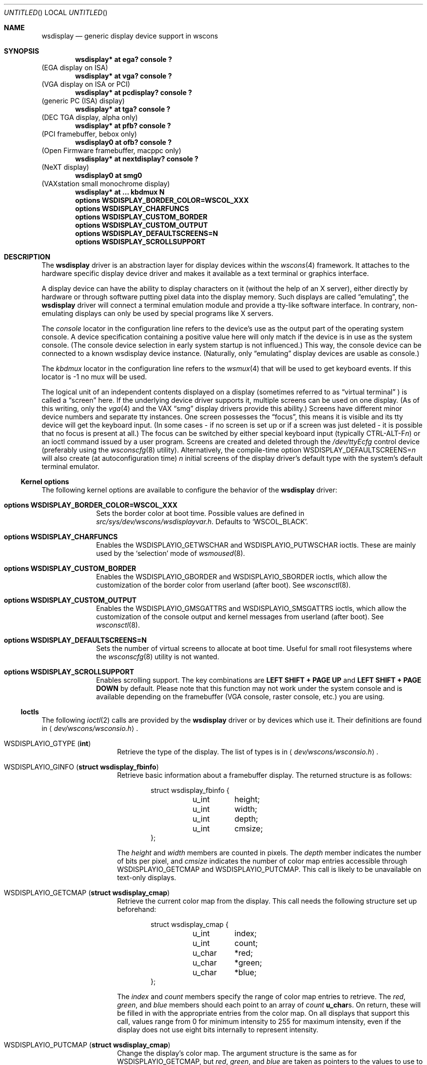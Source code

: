 .\" $NetBSD: wsdisplay.4,v 1.26 2005/07/15 01:00:52 rpaulo Exp $
.\"
.\" Copyright (c) 1999 Matthias Drochner.
.\" Copyright (c) 2002 Ben Harris.
.\" Copyright (c) 2004 Julio M. Merino Vidal.
.\" All rights reserved.
.\"
.\" Redistribution and use in source and binary forms, with or without
.\" modification, are permitted provided that the following conditions
.\" are met:
.\" 1. Redistributions of source code must retain the above copyright
.\"    notice, this list of conditions and the following disclaimer.
.\" 2. Redistributions in binary form must reproduce the above copyright
.\"    notice, this list of conditions and the following disclaimer in the
.\"    documentation and/or other materials provided with the distribution.
.\"
.\" THIS SOFTWARE IS PROVIDED BY THE AUTHOR AND CONTRIBUTORS ``AS IS'' AND
.\" ANY EXPRESS OR IMPLIED WARRANTIES, INCLUDING, BUT NOT LIMITED TO, THE
.\" IMPLIED WARRANTIES OF MERCHANTABILITY AND FITNESS FOR A PARTICULAR PURPOSE
.\" ARE DISCLAIMED.  IN NO EVENT SHALL THE AUTHOR OR CONTRIBUTORS BE LIABLE
.\" FOR ANY DIRECT, INDIRECT, INCIDENTAL, SPECIAL, EXEMPLARY, OR CONSEQUENTIAL
.\" DAMAGES (INCLUDING, BUT NOT LIMITED TO, PROCUREMENT OF SUBSTITUTE GOODS
.\" OR SERVICES; LOSS OF USE, DATA, OR PROFITS; OR BUSINESS INTERRUPTION)
.\" HOWEVER CAUSED AND ON ANY THEORY OF LIABILITY, WHETHER IN CONTRACT, STRICT
.\" LIABILITY, OR TORT (INCLUDING NEGLIGENCE OR OTHERWISE) ARISING IN ANY WAY
.\" OUT OF THE USE OF THIS SOFTWARE, EVEN IF ADVISED OF THE POSSIBILITY OF
.\" SUCH DAMAGE.
.\"
.Dd July 15, 2005
.Os
.Dt WSDISPLAY 4
.Sh NAME
.Nm wsdisplay
.Nd generic display device support in wscons
.Sh SYNOPSIS
.Cd "wsdisplay* at ega? console ?"
(EGA display on ISA)
.Cd "wsdisplay* at vga? console ?"
(VGA display on ISA or PCI)
.Cd "wsdisplay* at pcdisplay? console ?"
(generic PC (ISA) display)
.Cd "wsdisplay* at tga? console ?"
(DEC TGA display, alpha only)
.Cd "wsdisplay* at pfb? console ?"
(PCI framebuffer, bebox only)
.Cd "wsdisplay0 at ofb? console ?"
(Open Firmware framebuffer, macppc only)
.Cd "wsdisplay* at nextdisplay? console ?"
(NeXT display)
.Cd "wsdisplay0 at smg0"
(VAXstation small monochrome display)
.Cd "wsdisplay* at ... kbdmux N"
.Cd options WSDISPLAY_BORDER_COLOR=WSCOL_XXX
.Cd options WSDISPLAY_CHARFUNCS
.Cd options WSDISPLAY_CUSTOM_BORDER
.Cd options WSDISPLAY_CUSTOM_OUTPUT
.Cd options WSDISPLAY_DEFAULTSCREENS=N
.Cd options WSDISPLAY_SCROLLSUPPORT
.Sh DESCRIPTION
The
.Nm
driver is an abstraction layer for display devices within the
.Xr wscons 4
framework.
It attaches to the hardware specific display device driver and makes it
available as a text terminal or graphics interface.
.Pp
A display device can have the ability to display characters on it
(without the help of an X server), either directly by hardware or through
software putting pixel data into the display memory.
Such displays are called
.Dq emulating ,
the
.Nm
driver will connect a terminal emulation module and provide a tty-like
software interface.
In contrary, non-emulating displays can only be used by special programs
like X servers.
.Pp
The
.Em console
locator in the configuration line refers to the device's use as the output
part of the operating system console.
A device specification containing a positive value here will only match if
the device is in use as the system console.
(The console device selection in early system startup is not influenced.)
This way, the console device can be connected to a known wsdisplay device
instance.
(Naturally, only
.Dq emulating
display devices are usable as console.)
.Pp
The
.Em kbdmux
locator in the configuration line refers to the
.Xr wsmux 4
that will be used to get keyboard events.
If this locator is -1 no mux will be used.
.Pp
The logical unit of an independent contents displayed on a display
(sometimes referred to as
.Dq virtual terminal
) is called a
.Dq screen
here. If the underlying device driver supports it, multiple screens can
be used on one display.
(As of this writing, only the
.Xr vga 4
and the
.Tn VAX
.Dq smg
display drivers provide this ability.)
Screens have different minor device numbers and separate tty instances.
One screen possesses the
.Dq focus ,
this means it is visible and its tty device will get
the keyboard input. (In some cases \- if no screen is set up or if a screen
was just deleted \- it is possible that no focus is present at all.)
The focus can be switched by either special keyboard input (typically
.Tn CTRL-ALT-F Ns Ar n )
or an ioctl command issued by a user program.
Screens are created and deleted through the
.Pa /dev/ttyEcfg
control device (preferably using the
.Xr wsconscfg 8
utility). Alternatively, the compile-time option
.Dv WSDISPLAY_DEFAULTSCREENS Ns = Ns Ar n
will also create (at autoconfiguration time)
.Ar n
initial screens of the display driver's default type with
the system's default terminal emulator.
.Ss Kernel options
The following kernel options are available to configure the behavior of the
.Nm
driver:
.Bl -tag -width xxxxxxxx
.It Cd options WSDISPLAY_BORDER_COLOR=WSCOL_XXX
Sets the border color at boot time.
Possible values are defined in
.Pa src/sys/dev/wscons/wsdisplayvar.h .
Defaults to
.Sq WSCOL_BLACK .
.It Cd options WSDISPLAY_CHARFUNCS
Enables the
.Dv WSDISPLAYIO_GETWSCHAR
and
.Dv WSDISPLAYIO_PUTWSCHAR
ioctls.
These are mainly used by the
.Sq selection
mode of
.Xr wsmoused 8 .
.It Cd options WSDISPLAY_CUSTOM_BORDER
Enables the
.Dv WSDISPLAYIO_GBORDER
and
.Dv WSDISPLAYIO_SBORDER
ioctls, which allow the customization of the border color from userland
(after boot).
See
.Xr wsconsctl 8 .
.It Cd options WSDISPLAY_CUSTOM_OUTPUT
Enables the
.Dv WSDISPLAYIO_GMSGATTRS
and
.Dv WSDISPLAYIO_SMSGATTRS
ioctls, which allow the customization of the console output and kernel
messages from userland (after boot).
See
.Xr wsconsctl 8 .
.It Cd options WSDISPLAY_DEFAULTSCREENS=N
Sets the number of virtual screens to allocate at boot time.
Useful for small root filesystems where the
.Xr wsconscfg 8
utility is not wanted.
.It Cd options WSDISPLAY_SCROLLSUPPORT
Enables scrolling support. The key combinations are
.Ic LEFT SHIFT + PAGE UP
and
.Ic LEFT SHIFT + PAGE DOWN
by default.
Please note that this function may not work under the system console and
is available depending on the framebuffer (VGA console, raster console,
etc.) you are using.
.El
.Ss Ioctls
The following
.Xr ioctl 2
calls are provided by the
.Nm
driver or by devices which use it.
Their definitions are found in
.Aq Pa dev/wscons/wsconsio.h .
.Bl -tag -width Dv
.It Dv WSDISPLAYIO_GTYPE Pq Li int
Retrieve the type of the display.
The list of types is in
.Aq Pa dev/wscons/wsconsio.h .
.It Dv WSDISPLAYIO_GINFO Pq Li "struct wsdisplay_fbinfo"
Retrieve basic information about a framebuffer display.
The returned structure is as follows:
.Bd -literal -offset indent
struct wsdisplay_fbinfo {
	u_int	height;
	u_int	width;
	u_int	depth;
	u_int	cmsize;
};
.Ed
.Pp
The
.Va height
and
.Va width
members are counted in pixels.
The
.Va depth
member indicates the number of bits per pixel, and
.Va cmsize
indicates the number of color map entries accessible through
.Dv WSDISPLAYIO_GETCMAP
and
.Dv WSDISPLAYIO_PUTCMAP .
This call is likely to be unavailable on text-only displays.
.It Dv WSDISPLAYIO_GETCMAP Pq Li "struct wsdisplay_cmap"
Retrieve the current color map from the display.
This call needs the
following structure set up beforehand:
.Bd -literal -offset indent
struct wsdisplay_cmap {
	u_int	index;
	u_int	count;
	u_char	*red;
	u_char	*green;
	u_char	*blue;
};
.Ed
.Pp
The
.Va index
and
.Va count
members specify the range of color map entries to retrieve.
The
.Va red ,
.Va green ,
and
.Va blue
members should each point to an array of
.Va count
.Li u_char Ns s .
On return, these will be filled in with the appropriate entries from the
color map.
On all displays that support this call, values range from 0 for minimum
intensity to 255 for maximum intensity, even if the display does not use
eight bits internally to represent intensity.
.It Dv WSDISPLAYIO_PUTCMAP Pq Li "struct wsdisplay_cmap"
Change the display's color map.
The argument structure is the same as for
.Dv WSDISPLAYIO_GETCMAP ,
but
.Va red ,
.Va green ,
and
.Va blue
are taken as pointers to the values to use to set the color map.
This call is not available on displays with fixed color maps.
.It Dv WSDISPLAYIO_GVIDEO Pq Li int
Get the current state of the display's video output.
Possible values are:
.Bl -tag -width Dv
.It Dv WSDISPLAYIO_VIDEO_OFF
The display is blanked.
.It Dv WSDISPLAYIO_VIDEO_ON
The display is enabled.
.El
.It Dv WSDISPLAYIO_SVIDEO Pq Li int
Set the state of the display's video output.
See
.Dv WSDISPLAYIO_GVIDEO
above for possible values.
.It Dv WSDISPLAYIO_GCURPOS Pq Li "struct wsdisplay_curpos"
Retrieve the current position of the hardware cursor.
The returned structure
is as follows:
.Bd -literal -offset indent
struct wsdisplay_curpos {
        u_int x, y;
};
.Ed
.Pp
The
.Va x
and
.Va y
members count the number of pixels right and down, respectively, from
the top-left corner of the display to the hot spot of the cursor.
This call is not available on displays without a hardware cursor.
.It Dv WSDISPLAYOP_SCURPOS Pq Li "struct wsdisplay_curpos"
Set the current cursor position.  The argument structure, and its semantics,
are the same as for
.Dv WSDISPLAYIO_GCURPOS .
This call is not available on displays without a hardware cursor.
.It Dv WSDISPLAYIO_GCURMAX Pq Li "struct wsdisplay_curpos"
Retrieve the maximum size of cursor supported by the display.
The
.Va x
and
.Va y
members of the returned structure indicate the maximum number of pixel rows
and columns, respectively, in a hardware cursor on this display.
This call is not available on displays without a hardware cursor.
.It Dv WSDISPLAYIO_GCURSOR Pq Li "struct wsdisplay_cursor"
Retrieve some or all of the hardware cursor's attributes.
The argument structure is as follows:
.Bd -literal -offset indent
struct wsdisplay_cursor {
	u_int	which;
	u_int	enable;
	struct wsdisplay_curpos pos;
	struct wsdisplay_curpos hot;
	struct wsdisplay_cmap cmap;
	struct wsdisplay_curpos size;
	u_char *image;
	u_char *mask;
};
.Pp
.Ed
The
.Va which
member indicates which of the values the application requires to be returned.
It should contain the logical OR of the following flags:
.Bl -tag -width Dv
.It Dv WSDISPLAYIO_CURSOR_DOCUR
Get
.Va enable ,
which indicates whether the cursor is currently displayed (non-zero) or
not (zero).
.It Dv WSDISPLAYIO_CURSOR_DOPOS
Get
.Va pos ,
which indicates the current position of the cursor on the display, as
would be returned by
.Dv WSDISPLAYIO_GCURPOS .
.It Dv WSDISPLAYIO_CURSOR_DOHOT
Get
.Va hot ,
which indicates the location of the
.Dq hot spot
within the cursor.
This is the point on the cursor whose position on the display is treated
as being the position of the cursor by other calls.
Its location is counted in pixels from the top-right corner of the cursor.
.It Dv WSDISPLAYIO_CURSOR_DOCMAP
Get
.Va cmap ,
which indicates the current cursor color map.
Unlike in a call to
.Dv WSDISPLAYIO_GETCMAP ,
.Va cmap
here need not have its
.Va index
and
.Va count
members initialized.
They will be set to 0 and 2 respectively by the call.
This means that
.Va cmap . Ns Va red ,
.Va cmap . Ns Va green ,
and
.Va cmap . Ns Va blue
must each point to at least enough space to hold two
.Li u_char Ns s .
.It Dv WSDISPLAYIO_CURSOR_DOSHAPE
Get
.Va size , image ,
and
.Va mask .
These are, respectively, the dimensions of the cursor in pixels, the
bitmap of set pixels in the cursor and the bitmap of opaque pixels in
the cursor.
The format in which these bitmaps are returned, and hence the amount of
space that must be provided by the application, are device-dependent.
.It Dv WSDISPLAYIO_CURSOR_DOALL
Get all of the above.
.El
.Pp
The device may elect to return information that was not requested by the user,
so those elements of
.Li "struct wsdisplay_cursor"
which are pointers should be initialized to
.Dv NULL
if not otherwise used.
This call is not available on displays without a hardware cursor.
.It Dv WSDISPLAYIO_SCURSOR Pq Li "struct wsdisplay_cursor"
Set some or all of the hardware cursor's attributes.
The argument structure is the same as for
.Dv WSDISPLAYIO_GCURSOR .
The
.Va which
member specifies which attributes of the cursor are to be changed.
It should contain the logical OR of the following flags:
.Bl -tag -width Dv
.It Dv WSDISPLAYIO_CURSOR_DOCUR
If
.Va enable
is zero, hide the cursor.
Otherwise, display it.
.It Dv WSDISPLAYIO_CURSOR_DOPOS
Set the cursor's position on the display to
.Va pos ,
the same as
.Dv WSDISPLAYIO_SCURPOS .
.It Dv WSDISPLAYIO_CURSOR_DOHOT
Set the
.Dq hot spot
of the cursor, as defined above, to
.Va hot .
.It Dv WSDISPLAYIO_CURSOR_DOCMAP
Set some or all of the cursor color map based on
.Va cmap .
The
.Va index
and
.Va count
elements of
.Va cmap
indicate which color map entries to set, and the entries themselves come from
.Va cmap . Ns Va red ,
.Va cmap . Ns Va green ,
and
.Va cmap . Ns Va blue .
.It Dv WSDISPLAYIO_CURSOR_DOSHAPE
Set the cursor shape from
.Va size , image ,
and
.Va mask .
See above for their meanings.
.It Dv WSDISPLAYIO_CURSOR_DOALL
Do all of the above.
.El
.Pp
This call is not available on displays without a hardware cursor.
.It Dv WSDISPLAYIO_GMODE Pq Li u_int
Get the current mode of the display.
Possible results include:
.Bl -tag -width Dv
.It Dv WSDISPLAYIO_MODE_EMUL
The display is in emulating (text) mode.
.It Dv WSDISPLAYIO_MODE_MAPPED
The display is in mapped (graphics) mode.
.It Dv WSDISPLAYIO_MODE_DUMBFB
The display is in mapped (frame buffer) mode.
.El
.Pp
.It Dv WSDISPLAYIO_SMODE Pq Li u_int
Set the current mode of the display.
For possible arguments, see
.Dv WSDISPLAYIO_GMODE .
.Pp
.It Dv WSDISPLAYIO_LINEBYTES Pq Li u_int
Get the number of bytes per row, which may be the same as the number of pixels.
.It Dv WSDISPLAYIO_GMSGATTRS Pq Li struct wsdisplay_msgattrs
Get the attributes (colors and flags) used to print console messages, including
separate fields for default output and kernel output.
The returned structure is as follows:
.Bd -literal -offset indent
struct wsdisplay_msgattrs {
	int default_attrs, default_bg, default_fg;
	int kernel_attrs, kernel_bg, kernel_fg;
};
.Ed
.Pp
The
.Va default_attrs
and
.Va kernel_attrs
variables are a combination of
.Va WSATTR_*
bits, and specify the attribues used to draw messages.
The
.Va default_bg ,
.Va default_fg ,
.Va kernel_bg
and
.Va kernel_fg
variables specify the colors used to print messages, being
.Sq _bg
for the background and
.Sq _fg
for the foreground; their values are one of all the
.Va WSCOL_*
macros available.
.It Dv WSDISPLAYIO_SMSGATTRS Pq Li struct wsdisplay_msgattrs
Set the attributes (colors and flags) used to print console messages, including
separate fields for default output and kernel output.
The argument structure is the same as for
.Dv WSDISPLAYIO_GMSGATTRS .
.It Dv WSDISPLAYIO_GBORDER Pq Li u_int
Retrieve the color of the screen border.
This number corresponds to an ANSI standard color.
.It Dv WSDISPLAYIO_SBORDER Pq Li u_int
Set the color of the screen border, if applicable.
This number corresponds to an ANSI standard color.
Not all drivers support this feature.
.It Dv WSDISPLAYIO_GETWSCHAR Pq Li struct wsdisplay_char
Gets a single character from the screen, specified by its position.
The structure used is as follows:
.Bd -literal -offset indent
struct wsdisplay_char {
	int row, col;
	uint16_t letter;
	uint8_t background, foreground;
	char flags;
};
.Ed
.Pp
The
.Va row
and
.Va col
parameters are used as input; the rest of the structure is filled by the
ioctl and is returned to you.
.Va letter
is the ASCII code of the letter found at the specified position,
.Va background
and
.Va foreground
are its colors and
.Va flags
is a combination of
.Sq WSDISPLAY_CHAR_BRIGHT
and/or
.Sq WSDISPLAY_CHAR_BLINK .
.It Dv WSDISPLAYIO_PUTWSCHAR Pq Li struct wsdisplay_char
Puts a character on the screen.
The structure has the same meaning as described in
.Dv WSDISPLAY_GETWSCHAR ,
although all of its fields are treated as input.
.El
.Sh FILES
.Bl -item
.It
.Pa /dev/ttyE*
Terminal devices (per screen).
.It
.Pa /dev/ttyEcfg
Control device.
.It
.Pa /dev/ttyEstat
Status device.
.It
.Pa /usr/include/dev/wscons/wsconsio.h
.El
.Sh SEE ALSO
.Xr ioctl 2 ,
.Xr ega 4 ,
.Xr pcdisplay 4 ,
.Xr tty 4 ,
.Xr vga 4 ,
.Xr wscons 4 ,
.Xr wsconscfg 8 ,
.Xr wsconsctl 8 ,
.Xr wsfontload 8 ,
.Xr wsdisplay 9
.Sh BUGS
The
.Nm
code currently limits the number of screens on one display to 8.
.Pp
The terms
.Dq wscons
and
.Dq wsdisplay
are not cleanly distinguished in the code and in manual pages.
.Pp
.Dq non-emulating
display devices are not tested.
